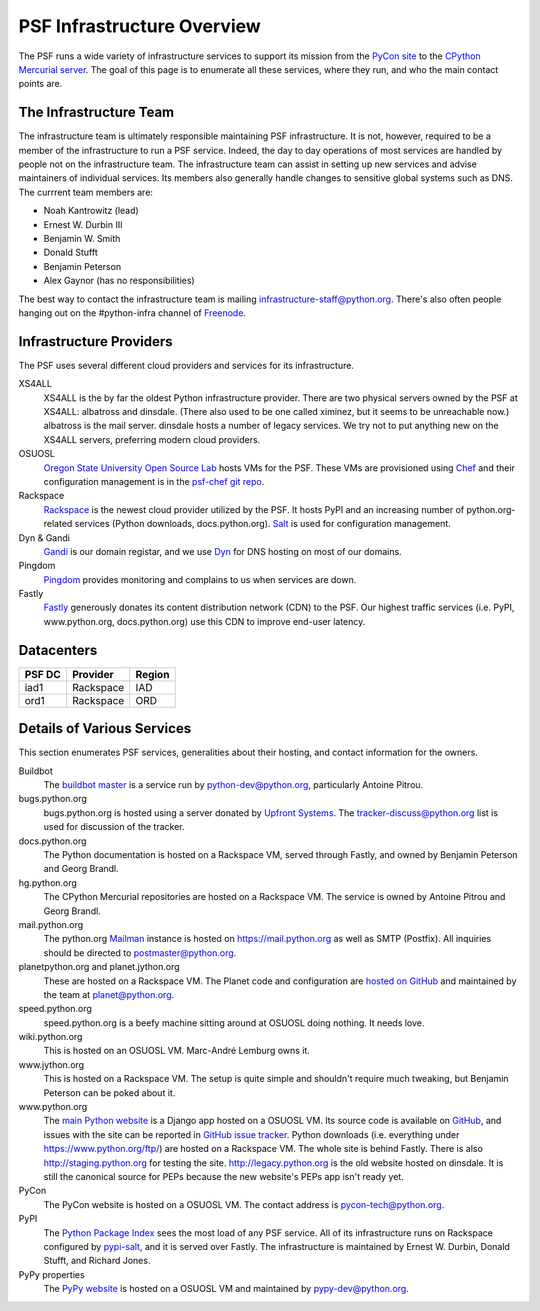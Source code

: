 PSF Infrastructure Overview
===========================

The PSF runs a wide variety of infrastructure services to support its mission
from the `PyCon site <https://us.pycon.org>`_ to the `CPython Mercurial server
<https://hg.python.org>`_. The goal of this page is to enumerate all these
services, where they run, and who the main contact points are.

The Infrastructure Team
-----------------------

The infrastructure team is ultimately responsible maintaining PSF
infrastructure. It is not, however, required to be a member of the
infrastructure to run a PSF service. Indeed, the day to day operations of most
services are handled by people not on the infrastructure team. The
infrastructure team can assist in setting up new services and advise maintainers
of individual services. Its members also generally handle changes to sensitive
global systems such as DNS. The currrent team members are:

* Noah Kantrowitz (lead)
* Ernest W. Durbin III
* Benjamin W. Smith
* Donald Stufft
* Benjamin Peterson
* Alex Gaynor (has no responsibilities)

The best way to contact the infrastructure team is mailing
infrastructure-staff@python.org. There's also often people hanging out on the
#python-infra channel of `Freenode <http://freenode.net>`_.

Infrastructure Providers
------------------------

The PSF uses several different cloud providers and services for its infrastructure.

XS4ALL
   XS4ALL is the by far the oldest Python infrastructure provider. There are two
   physical servers owned by the PSF at XS4ALL: albatross and dinsdale. (There
   also used to be one called ximinez, but it seems to be unreachable now.)
   albatross is the mail server. dinsdale hosts a number of legacy services. We
   try not to put anything new on the XS4ALL servers, preferring modern cloud
   providers.

OSUOSL
   `Oregon State University Open Source Lab <http://osuosl.org/>`_ hosts VMs for
   the PSF. These VMs are provisioned using `Chef <http://www.getchef.com>`_ and
   their configuration management is in the `psf-chef git repo
   <https://github.com/python/psf-chef>`_.

Rackspace
   `Rackspace <http://www.rackspace.com>`_ is the newest cloud provider utilized
   by the PSF. It hosts PyPI and an increasing number of python.org-related
   services (Python downloads, docs.python.org). `Salt
   <http://www.saltstack.com>`_ is used for configuration management.

Dyn & Gandi
   `Gandi <http://www.gandi.net>`_ is our domain registar, and we use `Dyn
   <http://www.dyn.com>`_ for DNS hosting on most of our domains.

Pingdom
  `Pingdom <https://www.pingdom.com>`_ provides monitoring and complains to us
  when services are down.

Fastly
   `Fastly <http://www.fastly.com>`_ generously donates its content distribution
   network (CDN) to the PSF. Our highest traffic services (i.e. PyPI,
   www.python.org, docs.python.org) use this CDN to improve end-user latency.


Datacenters
-----------

====== ========= ======
PSF DC Provider  Region
====== ========= ======
iad1   Rackspace IAD
ord1   Rackspace ORD
====== ========= ======


Details of Various Services
---------------------------

This section enumerates PSF services, generalities about their hosting, and contact information for the owners.

Buildbot
   The `buildbot master <http://buildbot.python.org>`_ is a service run by
   python-dev@python.org, particularly Antoine Pitrou.

bugs.python.org
   bugs.python.org is hosted using a server donated by `Upfront Systems
   <http://www.upfrontsystems.co.za>`_. The tracker-discuss@python.org list is
   used for discussion of the tracker.

docs.python.org
   The Python documentation is hosted on a Rackspace VM, served through Fastly,
   and owned by Benjamin Peterson and Georg Brandl.

hg.python.org
   The CPython Mercurial repositories are hosted on a Rackspace VM. The service
   is owned by Antoine Pitrou and Georg Brandl.

mail.python.org
   The python.org `Mailman <http://list.org>`_ instance is hosted on
   https://mail.python.org as well as SMTP (Postfix). All inquiries should be
   directed to postmaster@python.org.

planetpython.org and planet.jython.org
   These are hosted on a Rackspace VM. The Planet code and configuration are
   `hosted on GitHub <https://github.com/python/planet>`_ and maintained by the
   team at planet@python.org.

speed.python.org
   speed.python.org is a beefy machine sitting around at OSUOSL doing
   nothing. It needs love.

wiki.python.org
   This is hosted on an OSUOSL VM. Marc-André Lemburg owns it.

www.jython.org
   This is hosted on a Rackspace VM. The setup is quite simple and shouldn't
   require much tweaking, but Benjamin Peterson can be poked about it.

www.python.org
   The `main Python website <https://www.python.org>`_ is a Django app hosted on
   a OSUOSL VM. Its source code is available on `GitHub
   <https://github.com/python/pythondotorg>`_, and issues with the site can be
   reported in `GitHub issue tracker
   <https://github.com/python/pythondotorg/issues>`_. Python downloads
   (i.e. everything under https://www.python.org/ftp/) are hosted on a
   Rackspace VM. The whole site is behind Fastly. There is also
   http://staging.python.org for testing the site. http://legacy.python.org is
   the old website hosted on dinsdale. It is still the canonical source for PEPs
   because the new website's PEPs app isn't ready yet.

PyCon
   The PyCon website is hosted on a OSUOSL VM. The contact address is
   pycon-tech@python.org.

PyPI
   The `Python Package Index <https://pypi.python.org/>`_ sees the most load of
   any PSF service. All of its infrastructure runs on Rackspace configured by
   `pypi-salt <https://github.com/python/pypi-salt>`_, and it is served over
   Fastly. The infrastructure is maintained by Ernest W. Durbin, Donald Stufft,
   and Richard Jones.

PyPy properties
   The `PyPy website <http://pypy.org>`_ is hosted on a OSUOSL VM and maintained
   by pypy-dev@python.org.
